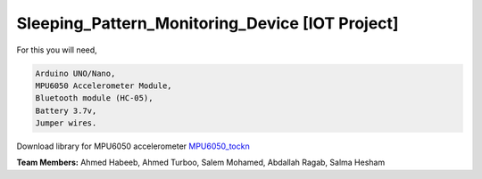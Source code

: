 Sleeping_Pattern_Monitoring_Device [IOT Project]
^^^^^^^^^^^^^^^^^^^^^^^
For this you will need,

.. code:: shell

  Arduino UNO/Nano,
  MPU6050 Accelerometer Module,
  Bluetooth module (HC-05),
  Battery 3.7v,
  Jumper wires.

Download library for MPU6050 accelerometer `MPU6050_tockn <https://roboticadiy.com/wp-content/uploads/2019/09/MPU6050_tockn-master.zip>`__

**Team Members:** Ahmed Habeeb, Ahmed Turboo, Salem Mohamed, Abdallah Ragab, Salma Hesham
